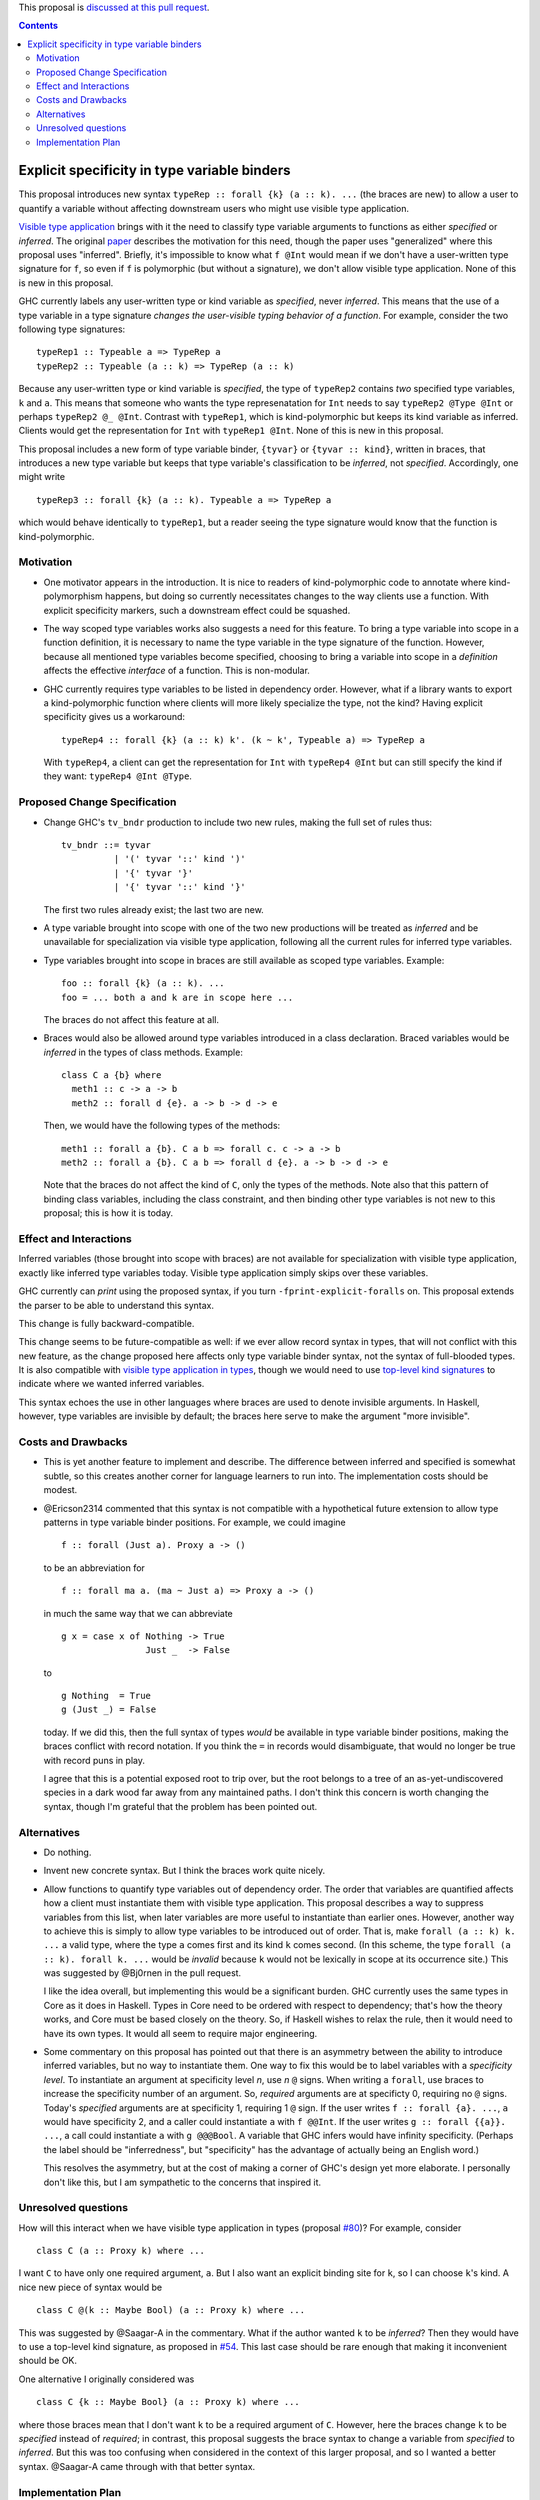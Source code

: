 .. proposal-number:: Leave blank. This will be filled in when the proposal is
                     accepted.

.. trac-ticket:: Leave blank. This will eventually be filled with the Trac
                 ticket number which will track the progress of the
                 implementation of the feature.

.. implemented:: Leave blank. This will be filled in with the first GHC version which
                 implements the described feature.

.. highlight:: haskell

This proposal is `discussed at this pull request <https://github.com/ghc-proposals/ghc-proposals/pull/99>`_.

.. contents::

Explicit specificity in type variable binders
=============================================

This proposal introduces new syntax ``typeRep :: forall {k} (a :: k). ...`` (the
braces are new) to allow a user to quantify a variable without affecting
downstream users who might use visible type application.

`Visible type application
<https://downloads.haskell.org/~ghc/latest/docs/html/users_guide/glasgow_exts.html#visible-type-application>`_
brings with it the need to classify type variable arguments to functions as
either *specified* or *inferred*. The original `paper
<https://repository.brynmawr.edu/cgi/viewcontent.cgi?article=1001&context=compsci_pubs>`_
describes the motivation for this need, though the paper uses "generalized"
where this proposal uses "inferred". Briefly, it's impossible to know what ``f @Int`` would
mean if we don't have a user-written type signature for ``f``, so even if ``f`` is polymorphic
(but without a signature), we don't allow visible type application. None of this is new in this proposal.

GHC currently labels any user-written type or kind variable as *specified*, never *inferred*. This means
that the use of a type variable in a type signature *changes the user-visible typing behavior of a function*.
For example, consider the two following type signatures::

  typeRep1 :: Typeable a => TypeRep a
  typeRep2 :: Typeable (a :: k) => TypeRep (a :: k)

Because any user-written type or kind variable is *specified*, the type of ``typeRep2`` contains *two* specified
type variables, ``k`` and ``a``. This means that someone who wants the type represenatation for ``Int`` needs
to say ``typeRep2 @Type @Int`` or perhaps ``typeRep2 @_ @Int``. Contrast with ``typeRep1``, which is kind-polymorphic
but keeps its kind variable as inferred. Clients would get the representation for ``Int`` with ``typeRep1 @Int``.
None of this is new in this proposal.

This proposal includes a new form of type variable binder, ``{tyvar}`` or ``{tyvar :: kind}``, written in braces, that
introduces a new type variable but keeps that type variable's classification to be *inferred*, not *specified*.
Accordingly, one might write ::

  typeRep3 :: forall {k} (a :: k). Typeable a => TypeRep a

which would behave identically to ``typeRep1``, but a reader seeing the type signature would know that the
function is kind-polymorphic.

Motivation
------------

* One motivator appears in the introduction. It is nice to readers of
  kind-polymorphic code to annotate where kind-polymorphism happens, but doing
  so currently necessitates changes to the way clients use a function. With
  explicit specificity markers, such a downstream effect could be squashed.

* The way scoped type variables works also suggests a need for this feature.
  To bring a type variable into scope in a function definition, it is necessary
  to name the type variable in the type signature of the function. However, because
  all mentioned type variables become specified, choosing to bring a variable into
  scope in a *definition* affects the effective *interface* of a function. This
  is non-modular.

* GHC currently requires type variables to be listed in dependency order. However,
  what if a library wants to export a kind-polymorphic function where clients will
  more likely specialize the type, not the kind? Having explicit specificity gives
  us a workaround::

    typeRep4 :: forall {k} (a :: k) k'. (k ~ k', Typeable a) => TypeRep a

  With ``typeRep4``, a client can get the representation for ``Int`` with ``typeRep4 @Int``
  but can still specify the kind if they want: ``typeRep4 @Int @Type``.

Proposed Change Specification
-----------------------------

* Change GHC's ``tv_bndr`` production to include two new rules, making the full set of rules thus::

    tv_bndr ::= tyvar
              | '(' tyvar '::' kind ')'
	      | '{' tyvar '}'
	      | '{' tyvar '::' kind '}'

  The first two rules already exist; the last two are new.

* A type variable brought into scope with one of the two new productions will be treated as *inferred*
  and be unavailable for specialization via visible type application, following all the current rules
  for inferred type variables.

* Type variables brought into scope in braces are still available as scoped type variables. Example::

    foo :: forall {k} (a :: k). ...
    foo = ... both a and k are in scope here ...

  The braces do not affect this feature at all.

* Braces would also be allowed around type variables introduced in a class declaration.
  Braced variables would be *inferred* in the types of class methods. Example::

    class C a {b} where
      meth1 :: c -> a -> b
      meth2 :: forall d {e}. a -> b -> d -> e

  Then, we would have the following types of the methods::

    meth1 :: forall a {b}. C a b => forall c. c -> a -> b
    meth2 :: forall a {b}. C a b => forall d {e}. a -> b -> d -> e

  Note that the braces do not affect the kind of ``C``, only the types of the methods.
  Note also that this pattern of binding class variables, including the class constraint,
  and then binding other type variables is not new to this proposal; this is how it is
  today.
    
Effect and Interactions
-----------------------

Inferred variables (those brought into scope with braces) are not available for specialization
with visible type application, exactly like inferred type variables today. Visible type application
simply skips over these variables.

GHC currently can *print* using the proposed syntax, if you turn ``-fprint-explicit-foralls`` on.
This proposal extends the parser to be able to understand this syntax.

This change is fully backward-compatible.

This change seems to be future-compatible as well: if we ever allow record syntax in types, that
will not conflict with this new feature, as the change proposed here affects only type variable
binder syntax, not the syntax of full-blooded types. It is also compatible with 
`visible type application in types <https://github.com/ghc-proposals/ghc-proposals/blob/master/proposals/0015-type-level-type-applications.rst>`_,
though we would need to use `top-level kind signatures <https://github.com/ghc-proposals/ghc-proposals/pull/54>`_
to indicate where we wanted inferred variables.

This syntax echoes the use in other languages where braces are used to denote invisible arguments.
In Haskell, however, type variables are invisible by default; the braces here serve to make the
argument "more invisible".

Costs and Drawbacks
-------------------
* This is yet another feature to implement and describe. The difference between inferred and specified
  is somewhat subtle, so this creates another corner for language learners to run into. The implementation
  costs should be modest.

* @Ericson2314 commented that this syntax is not compatible with a hypothetical future extension to allow
  type patterns in type variable binder positions. For example, we could imagine ::

    f :: forall (Just a). Proxy a -> ()

  to be an abbreviation for ::

    f :: forall ma a. (ma ~ Just a) => Proxy a -> ()

  in much the same way that we can abbreviate ::

    g x = case x of Nothing -> True
                    Just _  -> False

  to ::

    g Nothing  = True
    g (Just _) = False

  today. If we did this, then the full syntax of types *would* be available in type variable binder
  positions, making the braces conflict with record notation. If you think the ``=`` in records would
  disambiguate, that would no longer be true with record puns in play.

  I agree that this is a potential exposed root to trip over, but the root belongs to a tree of an
  as-yet-undiscovered species in a dark wood far away from any maintained paths. I don't think this
  concern is worth changing the syntax, though I'm grateful that the problem has been pointed out.

Alternatives
------------

* Do nothing.

* Invent new concrete syntax. But I think the braces work quite nicely.

* Allow functions to quantify type variables out of dependency order. The order that variables are
  quantified affects how a client must instantiate them with visible type application. This proposal
  describes a way to suppress variables from this list, when later variables are more useful to
  instantiate than earlier ones. However, another way to achieve this is simply to allow type
  variables to be introduced out of order. That is, make ``forall (a :: k) k. ...`` a valid
  type, where the type ``a`` comes first and its kind ``k`` comes second. (In this scheme, the
  type ``forall (a :: k). forall k. ...`` would be *invalid* because ``k`` would not be lexically
  in scope at its occurrence site.) This was suggested by @Bj0rnen in the pull request.

  I like
  the idea overall, but implementing this would be a significant burden. GHC currently uses the
  same types in Core as it does in Haskell. Types in Core need to be ordered with respect to
  dependency; that's how the theory works, and Core must be based closely on the theory. So, if
  Haskell wishes to relax the rule, then it would need to have its own types. It would all seem
  to require major engineering.

* Some commentary on this proposal has pointed out that there is an asymmetry between the ability
  to introduce inferred variables, but no way to instantiate them. One way to fix this would be
  to label variables with a *specificity level*. To instantiate an argument at specificity level
  *n*, use *n* ``@`` signs. When writing a ``forall``, use braces to increase the specificity
  number of an argument. So, *required* arguments are at specificty 0, requiring no ``@`` signs.
  Today's *specified* arguments are at specificity 1, requiring 1 ``@`` sign. If the user
  writes ``f :: forall {a}. ...``, ``a`` would have specificity 2, and a caller could instantiate
  ``a`` with ``f @@Int``. If the user writes ``g :: forall {{a}}. ...``, a call could instantiate
  ``a`` with ``g @@@Bool``. A variable that GHC infers would have infinity specificity.
  (Perhaps the label should be "inferredness", but "specificity" has the advantage of actually
  being an English word.)

  This resolves the asymmetry, but at the cost of making a corner of GHC's design yet more elaborate.
  I personally don't like this, but I am sympathetic to the concerns that inspired it.

Unresolved questions
--------------------

.. _`#80`: https://github.com/treeowl/ghc-proposals/blob/type-level-type-app/proposals/0000-type-level-type-applications.rst

.. _`#54`: https://github.com/goldfirere/ghc-proposals/blob/kind-sigs/proposals/0000-kind-signatures.rst

How will this interact when we have visible type application in types
(proposal `#80`_)? For example, consider ::

  class C (a :: Proxy k) where ...

I want ``C`` to have only one required argument, ``a``. But I also want an explicit binding
site for ``k``, so I can choose ``k``\'s kind. A nice new piece of syntax would be ::

  class C @(k :: Maybe Bool) (a :: Proxy k) where ...

This was suggested by @Saagar-A in the commentary. What if the author wanted ``k`` to
be *inferred*? Then they would have to use a top-level kind signature, as proposed
in `#54`_. This last case should be rare enough that making it inconvenient should be OK.

One alternative I originally considered was ::

  class C {k :: Maybe Bool} (a :: Proxy k) where ...

where those braces mean that I don't want ``k`` to be a required argument of ``C``. However,
here the braces change ``k`` to be *specified* instead of *required*; in contrast, this
proposal suggests the brace syntax to change a variable from *specified* to *inferred*.
But this was too confusing when considered in the context of this larger proposal, and
so I wanted a better syntax. @Saagar-A came through with that better syntax.

Implementation Plan
-------------------
I or a close collaborator volunteers to implement.
